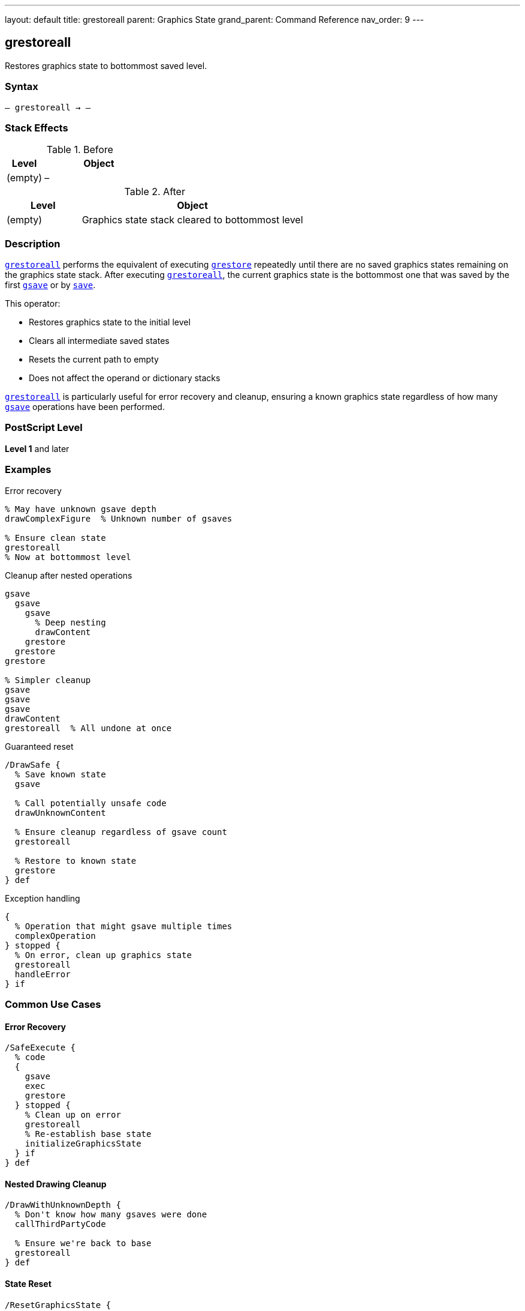 ---
layout: default
title: grestoreall
parent: Graphics State
grand_parent: Command Reference
nav_order: 9
---

== grestoreall

Restores graphics state to bottommost saved level.

=== Syntax

----
– grestoreall → –
----

=== Stack Effects

.Before
[cols="1,3"]
|===
| Level | Object

| (empty)
| –
|===

.After
[cols="1,3"]
|===
| Level | Object

| (empty)
| Graphics state stack cleared to bottommost level
|===

=== Description

xref:../grestoreall.adoc[`grestoreall`] performs the equivalent of executing xref:../grestore.adoc[`grestore`] repeatedly until there are no saved graphics states remaining on the graphics state stack. After executing xref:../grestoreall.adoc[`grestoreall`], the current graphics state is the bottommost one that was saved by the first xref:../gsave.adoc[`gsave`] or by link:../resource-management/save.adoc[`save`].

This operator:

* Restores graphics state to the initial level
* Clears all intermediate saved states
* Resets the current path to empty
* Does not affect the operand or dictionary stacks

xref:../grestoreall.adoc[`grestoreall`] is particularly useful for error recovery and cleanup, ensuring a known graphics state regardless of how many xref:../gsave.adoc[`gsave`] operations have been performed.

=== PostScript Level

*Level 1* and later

=== Examples

.Error recovery
[source,postscript]
----
% May have unknown gsave depth
drawComplexFigure  % Unknown number of gsaves

% Ensure clean state
grestoreall
% Now at bottommost level
----

.Cleanup after nested operations
[source,postscript]
----
gsave
  gsave
    gsave
      % Deep nesting
      drawContent
    grestore
  grestore
grestore

% Simpler cleanup
gsave
gsave
gsave
drawContent
grestoreall  % All undone at once
----

.Guaranteed reset
[source,postscript]
----
/DrawSafe {
  % Save known state
  gsave

  % Call potentially unsafe code
  drawUnknownContent

  % Ensure cleanup regardless of gsave count
  grestoreall

  % Restore to known state
  grestore
} def
----

.Exception handling
[source,postscript]
----
{
  % Operation that might gsave multiple times
  complexOperation
} stopped {
  % On error, clean up graphics state
  grestoreall
  handleError
} if
----

=== Common Use Cases

==== Error Recovery

[source,postscript]
----
/SafeExecute {
  % code
  {
    gsave
    exec
    grestore
  } stopped {
    % Clean up on error
    grestoreall
    % Re-establish base state
    initializeGraphicsState
  } if
} def
----

==== Nested Drawing Cleanup

[source,postscript]
----
/DrawWithUnknownDepth {
  % Don't know how many gsaves were done
  callThirdPartyCode

  % Ensure we're back to base
  grestoreall
} def
----

==== State Reset

[source,postscript]
----
/ResetGraphicsState {
  grestoreall
  initgraphics
  initmatrix
} def
----

==== Page Boundary

[source,postscript]
----
/EndPage {
  % Restore to page start state
  grestoreall

  % Show page
  showpage
} def
----

=== Common Pitfalls

WARNING: *Clears ALL Saved States* - xref:../grestoreall.adoc[`grestoreall`] removes all graphics states, not just one.

[source,postscript]
----
gsave  % State 1
gsave  % State 2
gsave  % State 3

grestoreall  % Back to state 0 (not state 2)
----

WARNING: *Does Not Restore Operand Stack* - Only graphics state is affected.

[source,postscript]
----
1 2 3
gsave
4 5 6
grestoreall
% Stack: 1 2 3 4 5 6 (not 1 2 3)
----

WARNING: *Current Path Reset* - Like xref:../grestore.adoc[`grestore`], the current path becomes empty.

[source,postscript]
----
newpath 0 0 moveto 100 100 lineto
gsave
grestoreall
% Path is now empty
----

TIP: *Use for Error Handling* - Ideal for ensuring clean state after errors.

=== Error Conditions

No errors under normal operation. xref:../grestoreall.adoc[`grestoreall`] succeeds even if no graphics states were saved.

=== Implementation Notes

* Equivalent to repeated xref:../grestore.adoc[`grestore`] until no saved states remain
* Very fast operation
* Safe to call even if no states are saved
* Does not generate errors
* Clears current path
* Ideal for cleanup and error recovery
* Often used with [`stopped`]

=== Graphics State Stack Behavior

.Before grestoreall
[source]
----
Current State (level 3) ← current
Saved State 2
Saved State 1
Saved State 0          ← bottommost
----

.After grestoreall
[source]
----
Saved State 0          ← current (bottommost)
----

=== Interaction with save/restore

xref:../grestoreall.adoc[`grestoreall`] restores graphics state to the bottommost level **within the current save context**. It does not cross link:../resource-management/save.adoc[`save`] boundaries:

[source,postscript]
----
gsave              % Graphics state 1
save               % VM snapshot
gsave              % Graphics state 2
grestoreall        % Restores to state after save
% Still within save context
restore            % Returns to before save
% Now at graphics state 1
----

=== See Also

* xref:../gsave.adoc[`gsave`] - Save graphics state
* xref:../grestore.adoc[`grestore`] - Restore one graphics state
* xref:../gstate.adoc[`gstate`] - Create graphics state object
* xref:../setgstate.adoc[`setgstate`] - Set graphics state from object
* xref:../control-flow/stopped.adoc[`stopped`] - Error handling